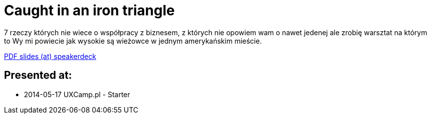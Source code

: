 = Caught in an iron triangle

7 rzeczy których nie wiece o współpracy z biznesem, z których nie opowiem wam o nawet jedenej ale zrobię warsztat na którym to Wy mi powiecie jak wysokie są wieżowce w jednym amerykańskim mieście.

https://speakerdeck.com/kubamarchwicki/caught-in-a-iron-triangle[PDF slides (at) speakerdeck]

== Presented at:

* 2014-05-17 UXCamp.pl - Starter
